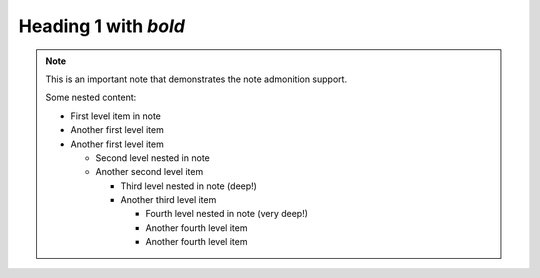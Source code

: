 Heading 1 with *bold*
=====================

.. note::

   This is an important note that demonstrates the note admonition support.

   Some nested content:

   * First level item in note
   * Another first level item
   * Another first level item

     * Second level nested in note
     * Another second level item

       * Third level nested in note (deep!)
       * Another third level item

         * Fourth level nested in note (very deep!)
         * Another fourth level item
         * Another fourth level item

